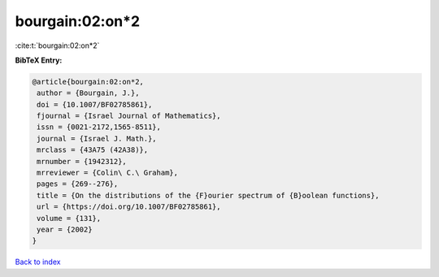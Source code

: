 bourgain:02:on*2
================

:cite:t:`bourgain:02:on*2`

**BibTeX Entry:**

.. code-block:: bibtex

   @article{bourgain:02:on*2,
    author = {Bourgain, J.},
    doi = {10.1007/BF02785861},
    fjournal = {Israel Journal of Mathematics},
    issn = {0021-2172,1565-8511},
    journal = {Israel J. Math.},
    mrclass = {43A75 (42A38)},
    mrnumber = {1942312},
    mrreviewer = {Colin\ C.\ Graham},
    pages = {269--276},
    title = {On the distributions of the {F}ourier spectrum of {B}oolean functions},
    url = {https://doi.org/10.1007/BF02785861},
    volume = {131},
    year = {2002}
   }

`Back to index <../By-Cite-Keys.rst>`_
